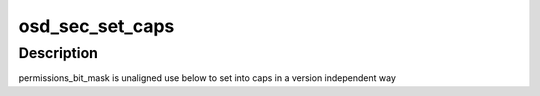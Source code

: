 .. -*- coding: utf-8; mode: rst -*-
.. src-file: include/scsi/osd_protocol.h

.. _`osd_sec_set_caps`:

osd_sec_set_caps
================

.. c:function:: void osd_sec_set_caps(struct osd_capability_head *cap, u16 bit_mask)

    set cap-bits into the capabilities header

    :param struct osd_capability_head \*cap:
        The osd_capability_head to set cap bits to.

    :param u16 bit_mask:
        Use an ORed list of enum osd_capability_bit_masks values

.. _`osd_sec_set_caps.description`:

Description
-----------

permissions_bit_mask is unaligned use below to set into caps
in a version independent way

.. This file was automatic generated / don't edit.

